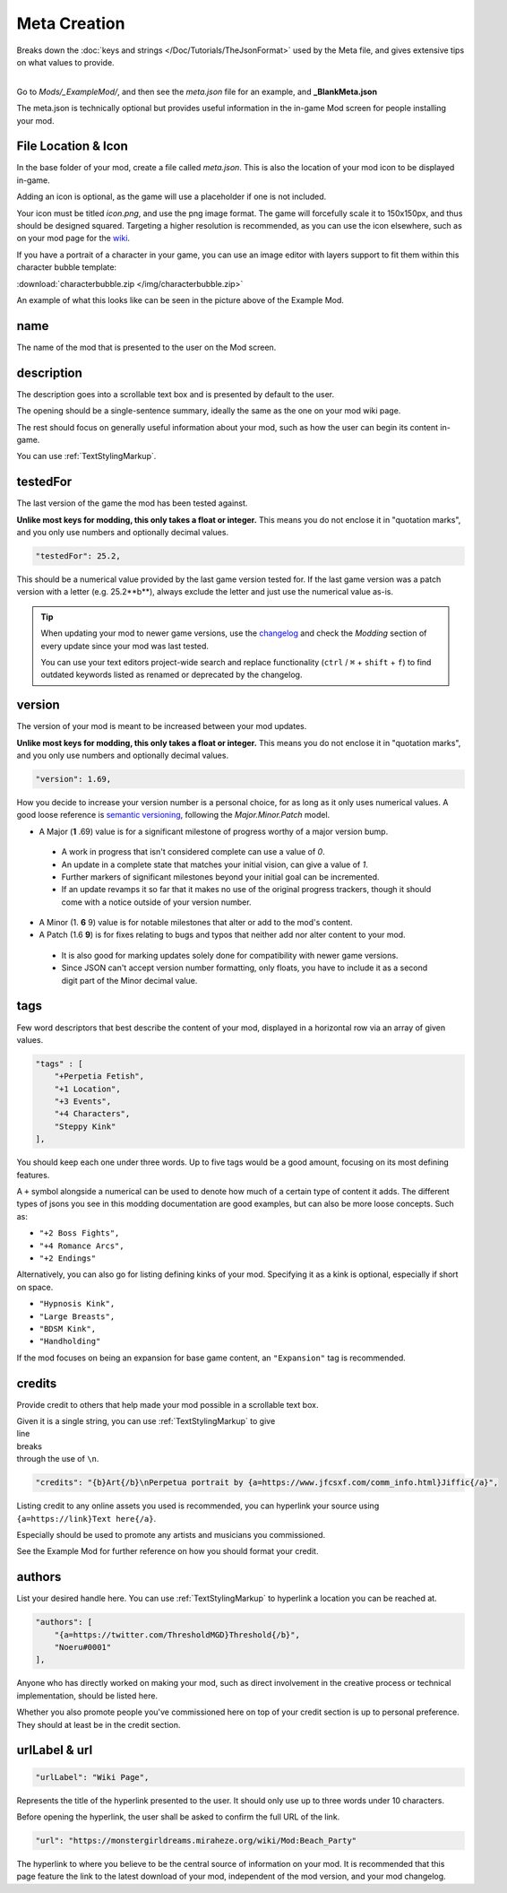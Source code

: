 **Meta Creation**
==================

Breaks down the :doc:`keys and strings </Doc/Tutorials/TheJsonFormat>` used by the Meta file,
and gives extensive tips on what values to provide.

.. image:: /img/meta.png
   :align: center

|
| Go to *Mods/_ExampleMod/*, and then see the *meta.json* file for an example, and **_BlankMeta.json**

The meta.json is technically optional but provides useful information in the in-game Mod screen for people installing your mod.

**File Location & Icon**
-------------------------
In the base folder of your mod, create a file called *meta.json*.
This is also the location of your mod icon to be displayed in-game.

Adding an icon is optional, as the game will use a placeholder if one is not included.

Your icon must be titled `icon.png`, and use the png image format.
The game will forcefully scale it to 150x150px, and thus should be designed squared. Targeting a higher resolution is recommended, as you can use the icon elsewhere, such as on your mod page for the `wiki <https://monstergirldreams.miraheze.org/wiki/Category:List_Of_Mods#Making_&_Adding_Mods-0>`_.

If you have a portrait of a character in your game,
you can use an image editor with layers support to fit them within this character bubble template:

:download:`characterbubble.zip </img/characterbubble.zip>`

An example of what this looks like can be seen in the picture above of the Example Mod.

**name**
---------

The name of the mod that is presented to the user on the Mod screen.

**description**
----------------

The description goes into a scrollable text box and is presented by default to the user.

The opening should be a single-sentence summary, ideally the same as the one on your mod wiki page.

The rest should focus on generally useful information about your mod,
such as how the user can begin its content in-game.

You can use :ref:`TextStylingMarkup`.

**testedFor**
--------------

The last version of the game the mod has been tested against.

**Unlike most keys for modding, this only takes a float or integer.**
This means you do not enclose it in "quotation marks",
and you only use numbers and optionally decimal values.

.. code-block:: javascript

    "testedFor": 25.2,

This should be a numerical value provided by the last game version tested for.
If the last game version was a patch version with a letter (e.g. 25.2**b**),
always exclude the letter and just use the numerical value as-is.

.. tip::

    When updating your mod to newer game versions,
    use the `changelog <https://monstergirldreams.blogspot.com/2020/11/v235b-change-log.html>`_
    and check the *Modding* section of every update since your mod was last tested.

    You can use your text editors project-wide search and replace functionality (``ctrl`` / ``⌘`` + ``shift`` + ``f``)
    to find outdated keywords listed as renamed or deprecated by the changelog.

.. To-do: A dedicated guide on updating outdated mods.

**version**
--------------

The version of your mod is meant to be increased between your mod updates.

**Unlike most keys for modding, this only takes a float or integer.**
This means you do not enclose it in "quotation marks",
and you only use numbers and optionally decimal values.

.. code-block:: javascript

    "version": 1.69,

How you decide to increase your version number is a personal choice,
for as long as it only uses numerical values.
A good loose reference is `semantic versioning <https://semver.org/>`_,
following the *Major.Minor.Patch* model.

- A Major (**1** .69) value is for a significant milestone of progress worthy of a major version bump.
 - A work in progress that isn't considered complete can use a value of *0*.
 - An update in a complete state that matches your initial vision, can give a value of *1*.
 - Further markers of significant milestones beyond your initial goal can be incremented.
 - If an update revamps it so far that it makes no use of the original progress trackers, though it should come with a notice outside of your version number.
- A Minor (1. **6** 9) value is for notable milestones that alter or add to the mod's content.
- A Patch (1.6 **9**) is for fixes relating to bugs and typos that neither add nor alter content to your mod.
 - It is also good for marking updates solely done for compatibility with newer game versions.
 - Since JSON can't accept version number formatting, only floats, you have to include it as a second digit part of the Minor decimal value.

**tags**
---------

Few word descriptors that best describe the content of your mod,
displayed in a horizontal row via an array of given values.

.. code-block:: javascript

    "tags" : [
        "+Perpetia Fetish",
        "+1 Location",
        "+3 Events",
        "+4 Characters",
        "Steppy Kink"
    ],

You should keep each one under three words. Up to five tags would be a good amount, focusing on its most defining features.

A ``+`` symbol alongside a numerical can be used to denote how much of a certain type of content it adds.
The different types of jsons you see in this modding documentation are good examples, but can also be more loose concepts.
Such as:

* ``"+2 Boss Fights",``
* ``"+4 Romance Arcs",``
* ``"+2 Endings"``

Alternatively, you can also go for listing defining kinks of your mod.
Specifying it as a kink is optional, especially if short on space.

* ``"Hypnosis Kink",``
* ``"Large Breasts",``
* ``"BDSM Kink",``
* ``"Handholding"``

If the mod focuses on being an expansion for base game content, an ``"Expansion"`` tag is recommended.

**credits**
------------

Provide credit to others that help made your mod possible in a scrollable text box.

| Given it is a single string, you can use :ref:`TextStylingMarkup` to give
| line
| breaks
| through the use of ``\n``.

.. code-block:: javascript

    "credits": "{b}Art{/b}\nPerpetua portrait by {a=https://www.jfcsxf.com/comm_info.html}Jiffic{/a}",

Listing credit to any online assets you used is recommended, you can hyperlink your source using
``{a=https://link}Text here{/a}``.

Especially should be used to promote any artists and musicians you commissioned.

See the Example Mod for further reference on how you should format your credit.

**authors**
------------

List your desired handle here. You can use :ref:`TextStylingMarkup` to hyperlink a location you can be reached at.

.. code-block:: javascript

    "authors": [
        "{a=https://twitter.com/ThresholdMGD}Threshold{/b}",
        "Noeru#0001"
    ],

Anyone who has directly worked on making your mod, such as direct involvement in the creative process or technical implementation, should be listed here.

Whether you also promote people you've commissioned here on top of your credit section is up to personal preference.
They should at least be in the credit section.

**urlLabel & url**
-------------------

.. code-block:: javascript

   "urlLabel": "Wiki Page",

Represents the title of the hyperlink presented to the user.
It should only use up to three words under 10 characters.

Before opening the hyperlink, the user shall be asked to confirm the full URL of the link.

.. code-block:: javascript

   "url": "https://monstergirldreams.miraheze.org/wiki/Mod:Beach_Party"

The hyperlink to where you believe to be the central source of information on your mod.
It is recommended that this page feature the link to the latest download of your mod,
independent of the mod version, and your mod changelog.
